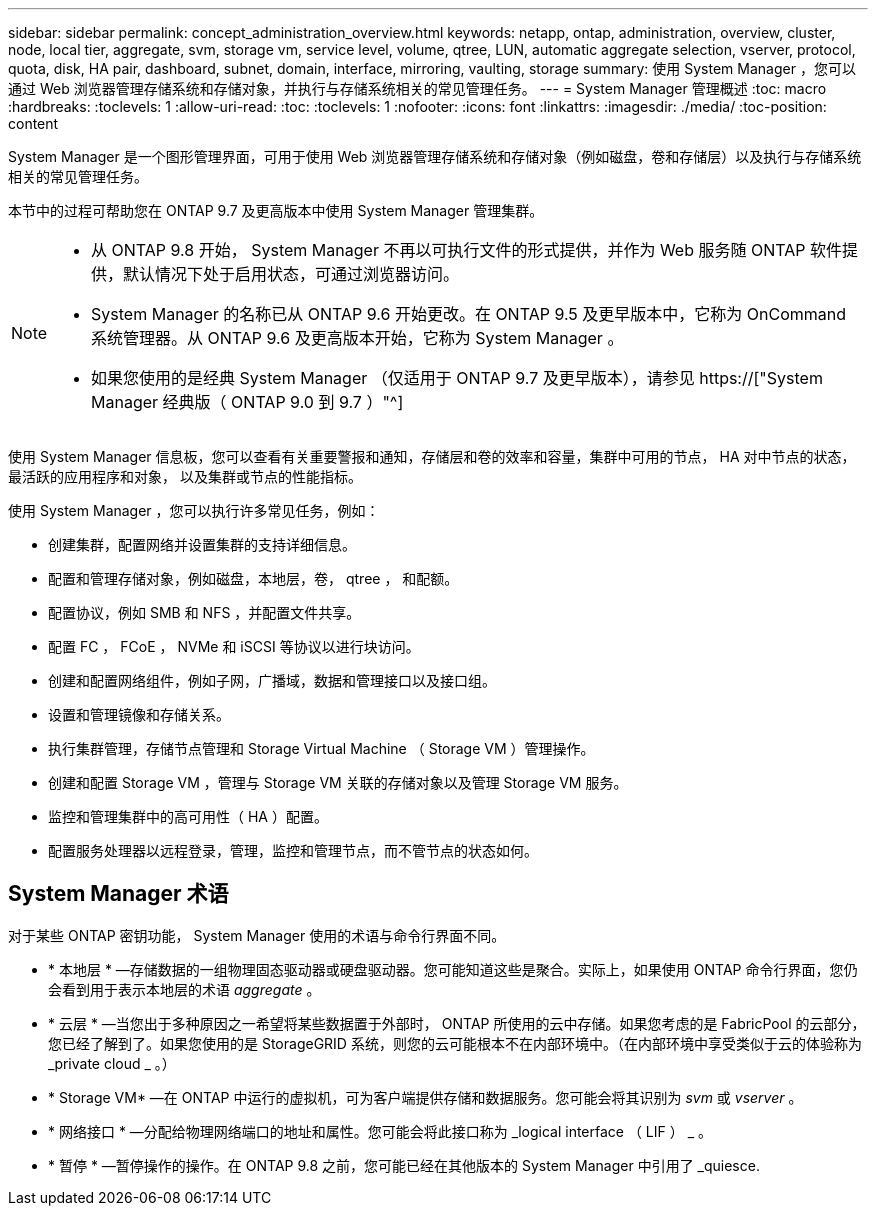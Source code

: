 ---
sidebar: sidebar 
permalink: concept_administration_overview.html 
keywords: netapp, ontap, administration, overview, cluster, node, local tier, aggregate, svm, storage vm, service level, volume, qtree, LUN, automatic aggregate selection, vserver, protocol, quota, disk, HA pair, dashboard, subnet, domain, interface, mirroring, vaulting, storage 
summary: 使用 System Manager ，您可以通过 Web 浏览器管理存储系统和存储对象，并执行与存储系统相关的常见管理任务。 
---
= System Manager 管理概述
:toc: macro
:hardbreaks:
:toclevels: 1
:allow-uri-read: 
:toc: 
:toclevels: 1
:nofooter: 
:icons: font
:linkattrs: 
:imagesdir: ./media/
:toc-position: content


[role="lead"]
System Manager 是一个图形管理界面，可用于使用 Web 浏览器管理存储系统和存储对象（例如磁盘，卷和存储层）以及执行与存储系统相关的常见管理任务。

本节中的过程可帮助您在 ONTAP 9.7 及更高版本中使用 System Manager 管理集群。

[NOTE]
====
* 从 ONTAP 9.8 开始， System Manager 不再以可执行文件的形式提供，并作为 Web 服务随 ONTAP 软件提供，默认情况下处于启用状态，可通过浏览器访问。
* System Manager 的名称已从 ONTAP 9.6 开始更改。在 ONTAP 9.5 及更早版本中，它称为 OnCommand 系统管理器。从 ONTAP 9.6 及更高版本开始，它称为 System Manager 。
* 如果您使用的是经典 System Manager （仅适用于 ONTAP 9.7 及更早版本），请参见  https://["System Manager 经典版（ ONTAP 9.0 到 9.7 ）"^]


====
使用 System Manager 信息板，您可以查看有关重要警报和通知，存储层和卷的效率和容量，集群中可用的节点， HA 对中节点的状态，最活跃的应用程序和对象， 以及集群或节点的性能指标。

使用 System Manager ，您可以执行许多常见任务，例如：

* 创建集群，配置网络并设置集群的支持详细信息。
* 配置和管理存储对象，例如磁盘，本地层，卷， qtree ， 和配额。
* 配置协议，例如 SMB 和 NFS ，并配置文件共享。
* 配置 FC ， FCoE ， NVMe 和 iSCSI 等协议以进行块访问。
* 创建和配置网络组件，例如子网，广播域，数据和管理接口以及接口组。
* 设置和管理镜像和存储关系。
* 执行集群管理，存储节点管理和 Storage Virtual Machine （ Storage VM ）管理操作。
* 创建和配置 Storage VM ，管理与 Storage VM 关联的存储对象以及管理 Storage VM 服务。
* 监控和管理集群中的高可用性（ HA ）配置。
* 配置服务处理器以远程登录，管理，监控和管理节点，而不管节点的状态如何。




== System Manager 术语

对于某些 ONTAP 密钥功能， System Manager 使用的术语与命令行界面不同。

* * 本地层 * —存储数据的一组物理固态驱动器或硬盘驱动器。您可能知道这些是聚合。实际上，如果使用 ONTAP 命令行界面，您仍会看到用于表示本地层的术语 _aggregate_ 。
* * 云层 * —当您出于多种原因之一希望将某些数据置于外部时， ONTAP 所使用的云中存储。如果您考虑的是 FabricPool 的云部分，您已经了解到了。如果您使用的是 StorageGRID 系统，则您的云可能根本不在内部环境中。（在内部环境中享受类似于云的体验称为 _private cloud _ 。）
* * Storage VM* —在 ONTAP 中运行的虚拟机，可为客户端提供存储和数据服务。您可能会将其识别为 _svm_ 或 _vserver_ 。
* * 网络接口 * —分配给物理网络端口的地址和属性。您可能会将此接口称为 _logical interface （ LIF ） _ 。
* * 暂停 * —暂停操作的操作。在 ONTAP 9.8 之前，您可能已经在其他版本的 System Manager 中引用了 _quiesce.

